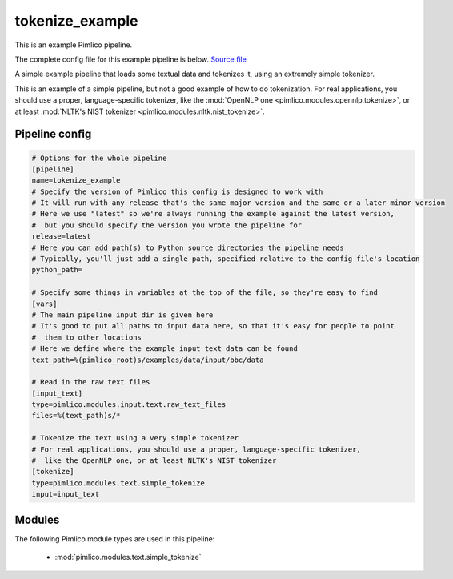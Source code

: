 .. _example-pipeline-tokenize-example:

tokenize\_example
~~~~~~~~~~~~~~~~~



This is an example Pimlico pipeline.

The complete config file for this example pipeline is below. `Source file <https://github.com/markgw/pimlico/blob/master/examples/simple/tokenize.conf>`_

A simple example pipeline that loads some textual data and tokenizes it,
using an extremely simple tokenizer.

This is an example of a simple pipeline, but not a good example of how to
do tokenization.
For real applications, you should use a proper, language-specific tokenizer,
like the :mod:`OpenNLP one <pimlico.modules.opennlp.tokenize>`,
or at least :mod:`NLTK's NIST tokenizer <pimlico.modules.nltk.nist_tokenize>`.

Pipeline config
===============

.. code-block:: ini
   
   # Options for the whole pipeline
   [pipeline]
   name=tokenize_example
   # Specify the version of Pimlico this config is designed to work with
   # It will run with any release that's the same major version and the same or a later minor version
   # Here we use "latest" so we're always running the example against the latest version,
   #  but you should specify the version you wrote the pipeline for
   release=latest
   # Here you can add path(s) to Python source directories the pipeline needs
   # Typically, you'll just add a single path, specified relative to the config file's location
   python_path=
   
   # Specify some things in variables at the top of the file, so they're easy to find
   [vars]
   # The main pipeline input dir is given here
   # It's good to put all paths to input data here, so that it's easy for people to point
   #  them to other locations
   # Here we define where the example input text data can be found
   text_path=%(pimlico_root)s/examples/data/input/bbc/data
   
   # Read in the raw text files
   [input_text]
   type=pimlico.modules.input.text.raw_text_files
   files=%(text_path)s/*
   
   # Tokenize the text using a very simple tokenizer
   # For real applications, you should use a proper, language-specific tokenizer,
   #  like the OpenNLP one, or at least NLTK's NIST tokenizer
   [tokenize]
   type=pimlico.modules.text.simple_tokenize
   input=input_text

Modules
=======


The following Pimlico module types are used in this pipeline:

 * :mod:`pimlico.modules.text.simple_tokenize`
    

